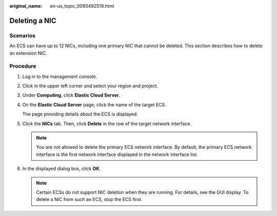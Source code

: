 :original_name: en-us_topic_0093492519.html

.. _en-us_topic_0093492519:

Deleting a NIC
==============

Scenarios
---------

An ECS can have up to 12 NICs, including one primary NIC that cannot be deleted. This section describes how to delete an extension NIC.

Procedure
---------

#. Log in to the management console.

#. Click |image1| in the upper left corner and select your region and project.

#. Under **Computing**, click **Elastic Cloud Server**.

#. On the **Elastic Cloud Server** page, click the name of the target ECS.

   The page providing details about the ECS is displayed.

#. Click the **NICs** tab. Then, click **Delete** in the row of the target network interface.

   .. note::

      You are not allowed to delete the primary ECS network interface. By default, the primary ECS network interface is the first network interface displayed in the network interface list.

#. In the displayed dialog box, click **OK**.

   .. note::

      Certain ECSs do not support NIC deletion when they are running. For details, see the GUI display. To delete a NIC from such an ECS, stop the ECS first.

.. |image1| image:: /_static/images/en-us_image_0093507592.png
